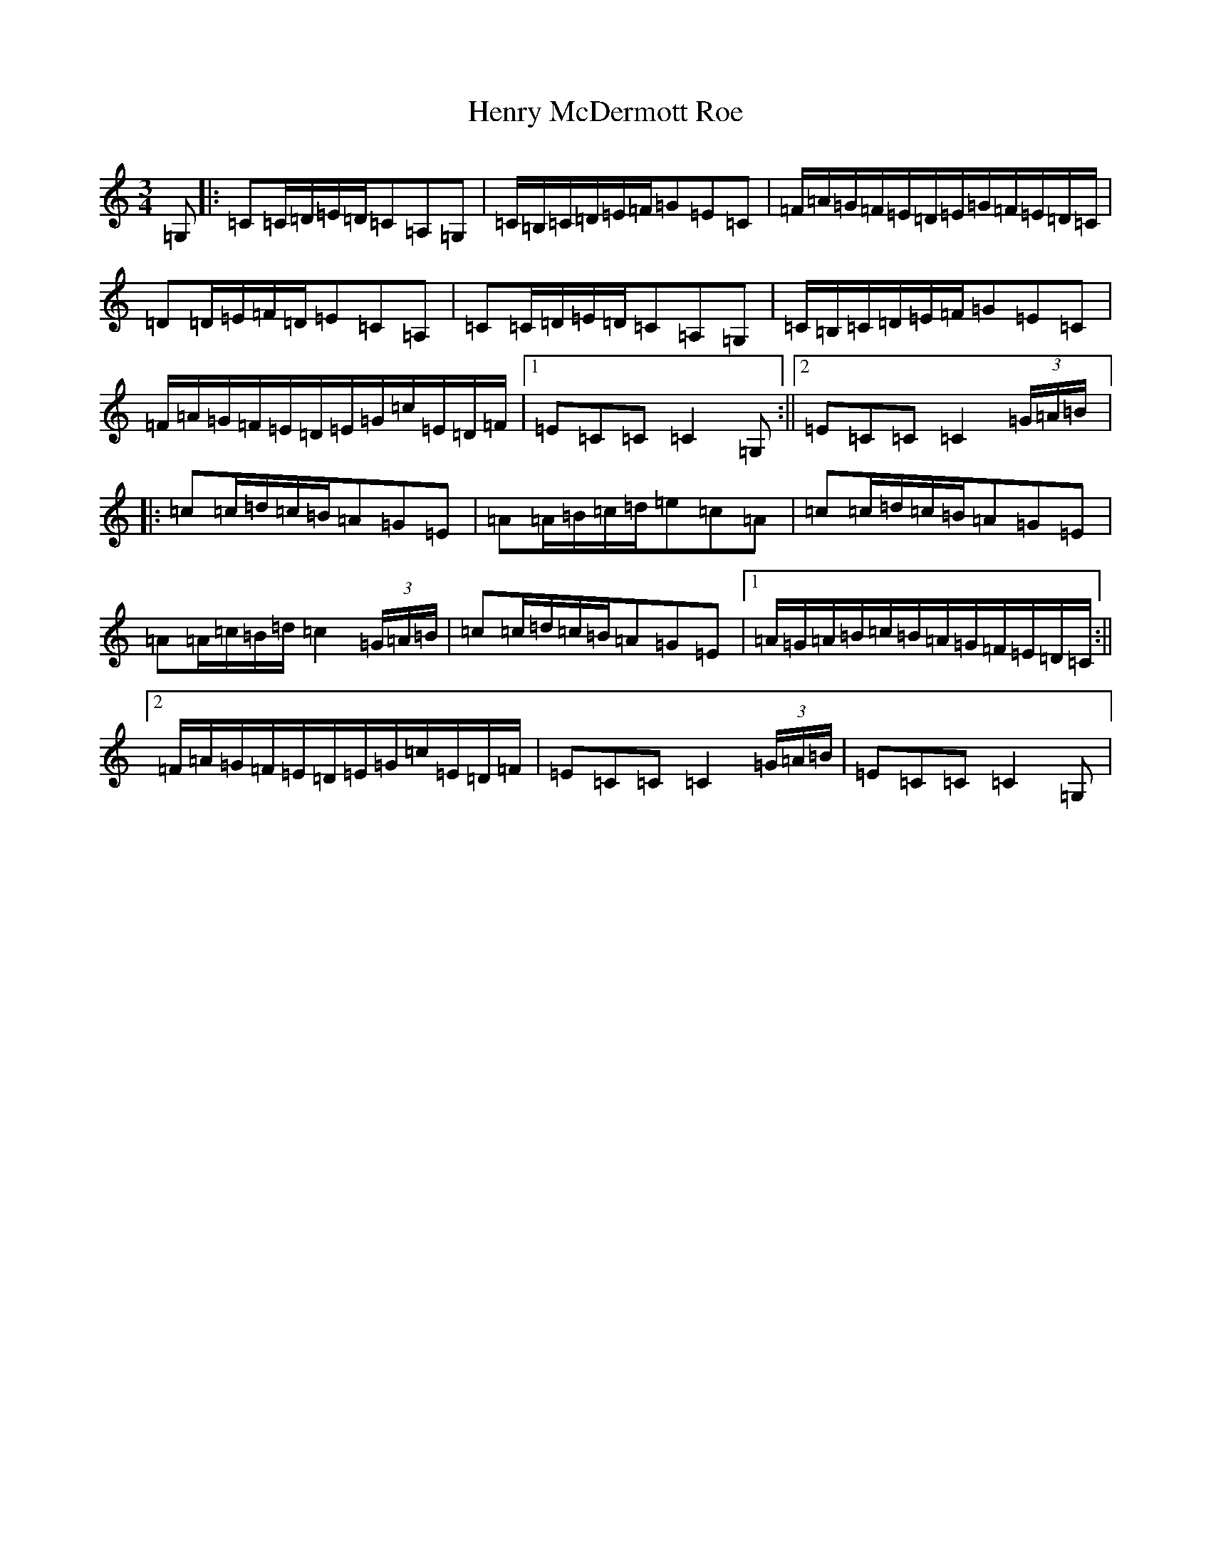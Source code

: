 X: 8980
T: Henry McDermott Roe
S: https://thesession.org/tunes/5085#setting5085
R: waltz
M:3/4
L:1/8
K: C Major
=G,|:=C=C/2=D/2=E/2=D/2=C=A,=G,|=C/2=B,/2=C/2=D/2=E/2=F/2=G=E=C|=F/2=A/2=G/2=F/2=E/2=D/2=E/2=G/2=F/2=E/2=D/2=C/2|=D=D/2=E/2=F/2=D/2=E=C=A,|=C=C/2=D/2=E/2=D/2=C=A,=G,|=C/2=B,/2=C/2=D/2=E/2=F/2=G=E=C|=F/2=A/2=G/2=F/2=E/2=D/2=E/2=G/2=c/2=E/2=D/2=F/2|1=E=C=C=C2=G,:||2=E=C=C=C2(3=G/2=A/2=B/2|:=c=c/2=d/2=c/2=B/2=A=G=E|=A=A/2=B/2=c/2=d/2=e=c=A|=c=c/2=d/2=c/2=B/2=A=G=E|=A=A/2=c/2=B/2=d/2=c2(3=G/2=A/2=B/2|=c=c/2=d/2=c/2=B/2=A=G=E|1=A/2=G/2=A/2=B/2=c/2=B/2=A/2=G/2=F/2=E/2=D/2=C/2:||2=F/2=A/2=G/2=F/2=E/2=D/2=E/2=G/2=c/2=E/2=D/2=F/2|=E=C=C=C2(3=G/2=A/2=B/2|=E=C=C=C2=G,|